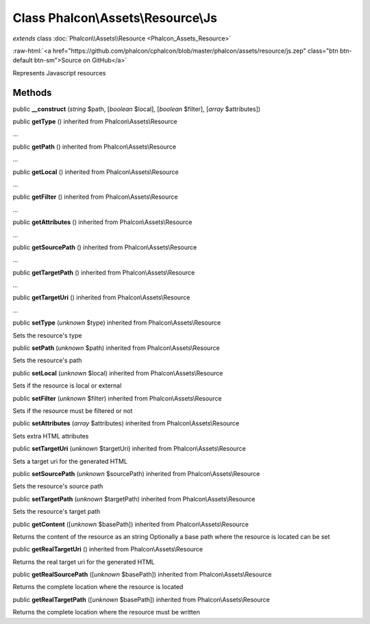 Class **Phalcon\\Assets\\Resource\\Js**
=======================================

*extends* class :doc:`Phalcon\\Assets\\Resource <Phalcon_Assets_Resource>`

.. role:: raw-html(raw)
   :format: html

:raw-html:`<a href="https://github.com/phalcon/cphalcon/blob/master/phalcon/assets/resource/js.zep" class="btn btn-default btn-sm">Source on GitHub</a>`

Represents Javascript resources


Methods
-------

public  **__construct** (*string* $path, [*boolean* $local], [*boolean* $filter], [*array* $attributes])





public  **getType** () inherited from Phalcon\\Assets\\Resource

...


public  **getPath** () inherited from Phalcon\\Assets\\Resource

...


public  **getLocal** () inherited from Phalcon\\Assets\\Resource

...


public  **getFilter** () inherited from Phalcon\\Assets\\Resource

...


public  **getAttributes** () inherited from Phalcon\\Assets\\Resource

...


public  **getSourcePath** () inherited from Phalcon\\Assets\\Resource

...


public  **getTargetPath** () inherited from Phalcon\\Assets\\Resource

...


public  **getTargetUri** () inherited from Phalcon\\Assets\\Resource

...


public  **setType** (*unknown* $type) inherited from Phalcon\\Assets\\Resource

Sets the resource's type



public  **setPath** (*unknown* $path) inherited from Phalcon\\Assets\\Resource

Sets the resource's path



public  **setLocal** (*unknown* $local) inherited from Phalcon\\Assets\\Resource

Sets if the resource is local or external



public  **setFilter** (*unknown* $filter) inherited from Phalcon\\Assets\\Resource

Sets if the resource must be filtered or not



public  **setAttributes** (*array* $attributes) inherited from Phalcon\\Assets\\Resource

Sets extra HTML attributes



public  **setTargetUri** (*unknown* $targetUri) inherited from Phalcon\\Assets\\Resource

Sets a target uri for the generated HTML



public  **setSourcePath** (*unknown* $sourcePath) inherited from Phalcon\\Assets\\Resource

Sets the resource's source path



public  **setTargetPath** (*unknown* $targetPath) inherited from Phalcon\\Assets\\Resource

Sets the resource's target path



public  **getContent** ([*unknown* $basePath]) inherited from Phalcon\\Assets\\Resource

Returns the content of the resource as an string Optionally a base path where the resource is located can be set



public  **getRealTargetUri** () inherited from Phalcon\\Assets\\Resource

Returns the real target uri for the generated HTML



public  **getRealSourcePath** ([*unknown* $basePath]) inherited from Phalcon\\Assets\\Resource

Returns the complete location where the resource is located



public  **getRealTargetPath** ([*unknown* $basePath]) inherited from Phalcon\\Assets\\Resource

Returns the complete location where the resource must be written



